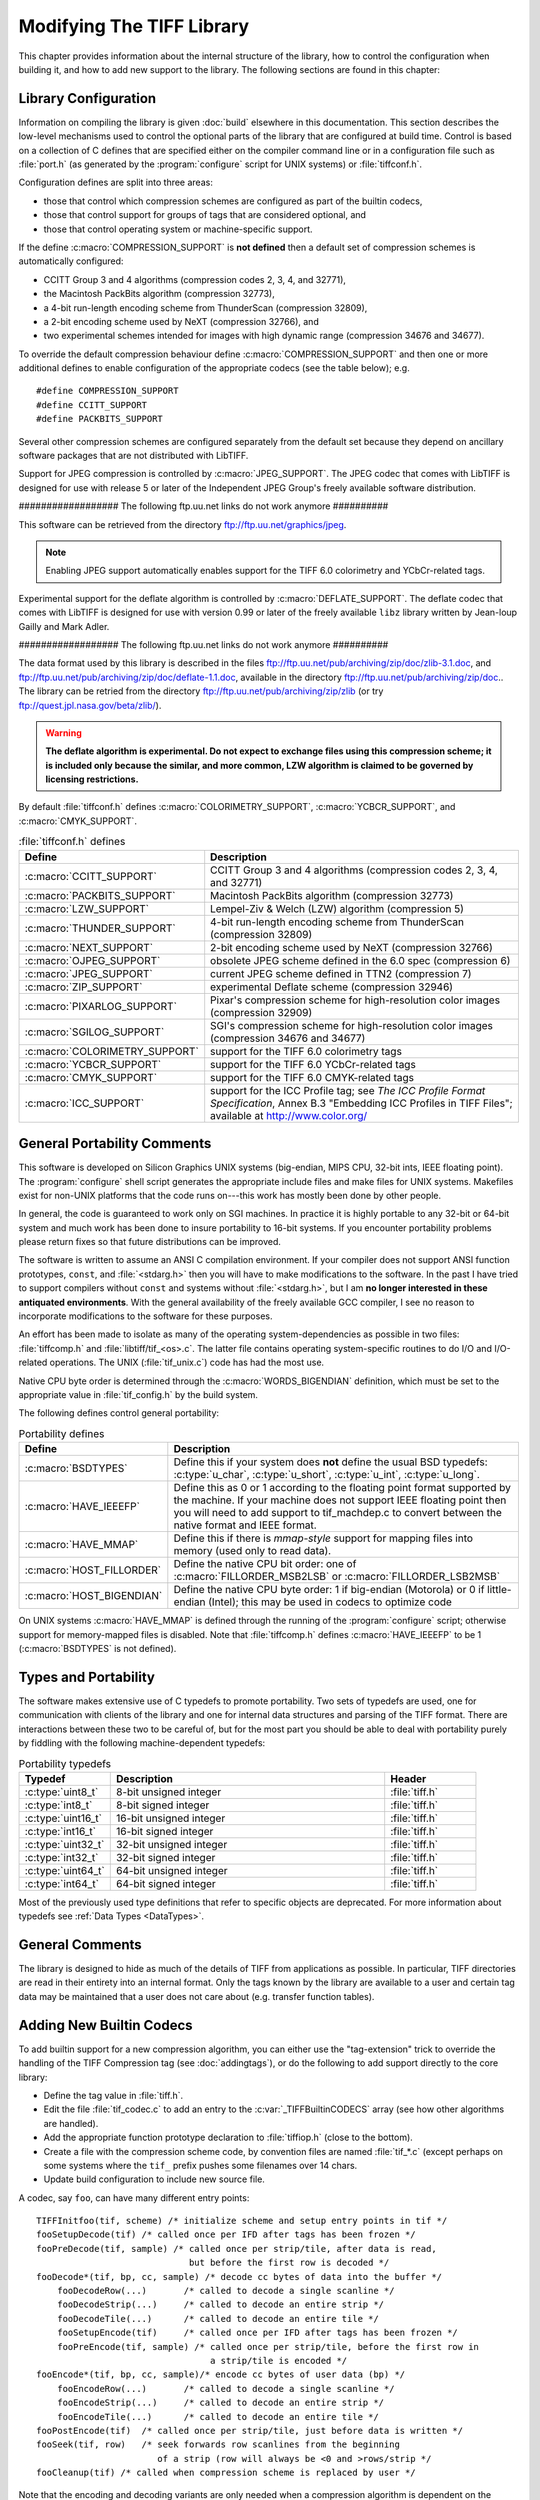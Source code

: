 Modifying The TIFF Library
==========================

.. image:: images/dave.gif
    :width: 107
    :alt: dave

This chapter provides information about the internal structure of
the library, how to control the configuration when building it, and
how to add new support to the library.
The following sections are found in this chapter:

Library Configuration
---------------------

Information on compiling the library is given :doc:`build`
elsewhere in this documentation.
This section describes the low-level mechanisms used to control
the optional parts of the library that are configured at build
time.  Control is based on
a collection of C defines that are specified either on the compiler
command line or in a configuration file such as :file:`port.h`
(as generated by the :program:`configure` script for UNIX systems)
or :file:`tiffconf.h`.

Configuration defines are split into three areas:

* those that control which compression schemes are
  configured as part of the builtin codecs,
* those that control support for groups of tags that
  are considered optional, and
* those that control operating system or machine-specific support.

If the define :c:macro:`COMPRESSION_SUPPORT` is **not defined**
then a default set of compression schemes is automatically
configured:

* CCITT Group 3 and 4 algorithms (compression codes 2, 3, 4, and 32771),
* the Macintosh PackBits algorithm (compression 32773),
* a 4-bit run-length encoding scheme from ThunderScan (compression 32809),
* a 2-bit encoding scheme used by NeXT (compression 32766), and
* two experimental schemes intended for images with high dynamic range
  (compression 34676 and 34677).

To override the default compression behaviour define
:c:macro:`COMPRESSION_SUPPORT` and then one or more additional defines
to enable configuration of the appropriate codecs (see the table
below); e.g.

.. highlight:: c

::

    #define COMPRESSION_SUPPORT
    #define CCITT_SUPPORT
    #define PACKBITS_SUPPORT

Several other compression schemes are configured separately from
the default set because they depend on ancillary software
packages that are not distributed with LibTIFF.

Support for JPEG compression is controlled by :c:macro:`JPEG_SUPPORT`.
The JPEG codec that comes with LibTIFF is designed for
use with release 5 or later of the Independent JPEG Group's freely
available software distribution.

################## The following ftp.uu.net links do not work anymore ##########

This software can be retrieved from the directory
`<ftp://ftp.uu.net/graphics/jpeg>`_.

.. note::

    Enabling JPEG support automatically enables support for
    the TIFF 6.0 colorimetry and YCbCr-related tags.

Experimental support for the deflate algorithm is controlled by
:c:macro:`DEFLATE_SUPPORT`.
The deflate codec that comes with LibTIFF is designed
for use with version 0.99 or later of the freely available
``libz`` library written by Jean-loup Gailly and Mark Adler.

################## The following ftp.uu.net links do not work anymore ##########

The data format used by this library is described
in the files
`<ftp://ftp.uu.net/pub/archiving/zip/doc/zlib-3.1.doc>`_,
and
`<ftp://ftp.uu.net/pub/archiving/zip/doc/deflate-1.1.doc>`_,
available in the directory
`<ftp://ftp.uu.net/pub/archiving/zip/doc>`_..
The library can be retried from the directory
`<ftp://ftp.uu.net/pub/archiving/zip/zlib>`_
(or try `<ftp://quest.jpl.nasa.gov/beta/zlib/>`_).

.. warning::

    **The deflate algorithm is experimental.  Do not expect
    to exchange files using this compression scheme;
    it is included only because the similar, and more common,
    LZW algorithm is claimed to be governed by licensing restrictions.**

By default :file:`tiffconf.h` defines
:c:macro:`COLORIMETRY_SUPPORT`,
:c:macro:`YCBCR_SUPPORT`,
and 
:c:macro:`CMYK_SUPPORT`.


.. list-table:: :file:`tiffconf.h` defines
    :widths: 5 20
    :header-rows: 1

    * - Define
      - Description

    * - :c:macro:`CCITT_SUPPORT`
      - CCITT Group 3 and 4 algorithms (compression codes 2, 3, 4, and 32771)

    * - :c:macro:`PACKBITS_SUPPORT`
      - Macintosh PackBits algorithm (compression 32773)

    * - :c:macro:`LZW_SUPPORT`
      - Lempel-Ziv & Welch (LZW) algorithm (compression 5)

    * - :c:macro:`THUNDER_SUPPORT`
      - 4-bit run-length encoding scheme from ThunderScan (compression 32809)

    * - :c:macro:`NEXT_SUPPORT`
      - 2-bit encoding scheme used by NeXT (compression 32766)

    * - :c:macro:`OJPEG_SUPPORT`
      - obsolete JPEG scheme defined in the 6.0 spec (compression 6)

    * - :c:macro:`JPEG_SUPPORT`
      - current JPEG scheme defined in TTN2 (compression 7)

    * - :c:macro:`ZIP_SUPPORT`
      - experimental Deflate scheme (compression 32946)

    * - :c:macro:`PIXARLOG_SUPPORT`
      - Pixar's compression scheme for high-resolution color images (compression 32909)

    * - :c:macro:`SGILOG_SUPPORT`
      - SGI's compression scheme for high-resolution color images (compression 34676 and 34677)

    * - :c:macro:`COLORIMETRY_SUPPORT`
      - support for the TIFF 6.0 colorimetry tags

    * - :c:macro:`YCBCR_SUPPORT`
      - support for the TIFF 6.0 YCbCr-related tags

    * - :c:macro:`CMYK_SUPPORT`
      - support for the TIFF 6.0 CMYK-related tags

    * - :c:macro:`ICC_SUPPORT`
      - support for the ICC Profile tag; see
        *The ICC Profile Format Specification*,
        Annex B.3 "Embedding ICC Profiles in TIFF Files";
        available at
        `<http://www.color.org/>`_

General Portability Comments
----------------------------

This software is developed on Silicon Graphics UNIX
systems (big-endian, MIPS CPU, 32-bit ints,
IEEE floating point). 
The :program:`configure` shell script generates the appropriate
include files and make files for UNIX systems.
Makefiles exist for non-UNIX platforms that the
code runs on---this work has mostly been done by other people.

In general, the code is guaranteed to work only on SGI machines.
In practice it is highly portable to any 32-bit or 64-bit system and much
work has been done to insure portability to 16-bit systems.
If you encounter portability problems please return fixes so
that future distributions can be improved.

The software is written to assume an ANSI C compilation environment.
If your compiler does not support ANSI function prototypes, ``const``,
and :file:`<stdarg.h>` then you will have to make modifications to the
software.  In the past I have tried to support compilers without ``const``
and systems without :file:`<stdarg.h>`, but I am
**no longer interested in these
antiquated environments**.  With the general availability of
the freely available GCC compiler, I
see no reason to incorporate modifications to the software for these
purposes.

An effort has been made to isolate as many of the
operating system-dependencies
as possible in two files: :file:`tiffcomp.h` and
:file:`libtiff/tif_<os>.c`.  The latter file contains
operating system-specific routines to do I/O and I/O-related operations.
The UNIX (:file:`tif_unix.c`) code has had the most use.

Native CPU byte order is determined through the :c:macro:`WORDS_BIGENDIAN`
definition, which must be set to the appropriate value in :file:`tif_config.h`
by the build system.

The following defines control general portability:

.. list-table:: Portability defines
    :widths: 5 20
    :header-rows: 1

    * - Define
      - Description

    * - :c:macro:`BSDTYPES`
      - Define this if your system does **not** define the
        usual BSD typedefs: :c:type:`u_char`,
        :c:type:`u_short`, :c:type:`u_int`, :c:type:`u_long`.

    * - :c:macro:`HAVE_IEEEFP`
      - Define this as 0 or 1 according to the floating point
        format supported by the machine.  If your machine does
        not support IEEE floating point then you will need to
        add support to tif_machdep.c to convert between the
        native format and IEEE format.

    * - :c:macro:`HAVE_MMAP`
      - Define this if there is *mmap-style* support for
        mapping files into memory (used only to read data).

    * - :c:macro:`HOST_FILLORDER`
      - Define the native CPU bit order: one of :c:macro:`FILLORDER_MSB2LSB`
        or :c:macro:`FILLORDER_LSB2MSB`

    * - :c:macro:`HOST_BIGENDIAN`
      - Define the native CPU byte order: 1 if big-endian (Motorola)
        or 0 if little-endian (Intel); this may be used
        in codecs to optimize code

On UNIX systems :c:macro:`HAVE_MMAP` is defined through the running of
the :program:`configure` script; otherwise support for memory-mapped
files is disabled.
Note that :file:`tiffcomp.h` defines :c:macro:`HAVE_IEEEFP` to be
1 (:c:macro:`BSDTYPES` is not defined).

Types and Portability
---------------------

The software makes extensive use of C typedefs to promote portability.
Two sets of typedefs are used, one for communication with clients
of the library and one for internal data structures and parsing of the
TIFF format.  There are interactions between these two to be careful
of, but for the most part you should be able to deal with portability
purely by fiddling with the following machine-dependent typedefs:

.. list-table:: Portability typedefs
    :widths: 5 15 5
    :header-rows: 1

    * - Typedef
      - Description
      - Header

    * - :c:type:`uint8_t`
      - 8-bit unsigned integer
      - :file:`tiff.h`

    * - :c:type:`int8_t`
      - 8-bit signed integer
      - :file:`tiff.h`

    * - :c:type:`uint16_t`
      - 16-bit unsigned integer
      - :file:`tiff.h`

    * - :c:type:`int16_t`
      - 16-bit signed integer
      - :file:`tiff.h`

    * - :c:type:`uint32_t`
      - 32-bit unsigned integer
      - :file:`tiff.h`

    * - :c:type:`int32_t`
      - 32-bit signed integer
      - :file:`tiff.h`

    * - :c:type:`uint64_t`
      - 64-bit unsigned integer
      - :file:`tiff.h`

    * - :c:type:`int64_t`
      - 64-bit signed integer
      - :file:`tiff.h`


Most of the previously used type definitions that refer to
specific objects are deprecated.
For more information about typedefs see :ref:`Data Types <DataTypes>`.

General Comments
----------------

The library is designed to hide as much of the details of TIFF from
applications as
possible.  In particular, TIFF directories are read in their entirety
into an internal format.  Only the tags known by the library are
available to a user and certain tag data may be maintained that a user
does not care about (e.g. transfer function tables).

Adding New Builtin Codecs
-------------------------

To add builtin support for a new compression algorithm, you can either
use the "tag-extension" trick to override the handling of the
TIFF Compression tag (see :doc:`addingtags`),
or do the following to add support directly to the core library:

* Define the tag value in :file:`tiff.h`.
* Edit the file :file:`tif_codec.c` to add an entry to the
  :c:var:`_TIFFBuiltinCODECS` array (see how other algorithms are handled).
* Add the appropriate function prototype declaration to
  :file:`tiffiop.h` (close to the bottom).
* Create a file with the compression scheme code, by convention files
  are named :file:`tif_*.c` (except perhaps on some systems where the
  ``tif_`` prefix pushes some filenames over 14 chars.
* Update build configuration to include new source file.

A codec, say ``foo``, can have many different entry points:

::

    TIFFInitfoo(tif, scheme) /* initialize scheme and setup entry points in tif */
    fooSetupDecode(tif)	/* called once per IFD after tags has been frozen */
    fooPreDecode(tif, sample) /* called once per strip/tile, after data is read,
                                 but before the first row is decoded */
    fooDecode*(tif, bp, cc, sample) /* decode cc bytes of data into the buffer */
        fooDecodeRow(...)	/* called to decode a single scanline */
        fooDecodeStrip(...)	/* called to decode an entire strip */
        fooDecodeTile(...)	/* called to decode an entire tile */
        fooSetupEncode(tif)	/* called once per IFD after tags has been frozen */
        fooPreEncode(tif, sample) /* called once per strip/tile, before the first row in
                                     a strip/tile is encoded */
    fooEncode*(tif, bp, cc, sample)/* encode cc bytes of user data (bp) */
        fooEncodeRow(...)	/* called to decode a single scanline */
        fooEncodeStrip(...)	/* called to decode an entire strip */
        fooEncodeTile(...)	/* called to decode an entire tile */
    fooPostEncode(tif)	/* called once per strip/tile, just before data is written */
    fooSeek(tif, row)	/* seek forwards row scanlines from the beginning
                           of a strip (row will always be <0 and >rows/strip */
    fooCleanup(tif) /* called when compression scheme is replaced by user */

Note that the encoding and decoding variants are only needed when
a compression algorithm is dependent on the structure of the data.
For example, Group 3 2D encoding and decoding maintains a reference
scanline.  The sample parameter identifies which sample is to be
encoded or decoded if the image is organized with ``PlanarConfig=2``
(separate planes).  This is important for algorithms such as JPEG.
If ``PlanarConfig=1`` (interleaved), then sample will always be 0.

Other Comments
--------------

The library handles most I/O buffering.  There are two data buffers
when decoding data: a raw data buffer that holds all the data in a
strip, and a user-supplied scanline buffer that compression schemes
place decoded data into.  When encoding data the data in the
user-supplied scanline buffer is encoded into the raw data buffer (from
where it is written).  Decoding routines should never have to explicitly
read data -- a full strip/tile's worth of raw data is read and scanlines
never cross strip boundaries.  Encoding routines must be cognizant of
the raw data buffer size and call :c:func:`TIFFFlushData1` when necessary.
Note that any pending data is automatically flushed when a new strip/tile is
started, so there's no need do that in the tif_postencode routine (if
one exists).  Bit order is automatically handled by the library when
a raw strip or tile is filled.  If the decoded samples are interpreted
by the decoding routine before they are passed back to the user, then
the decoding logic must handle byte-swapping by overriding the
:c:member:`tif_postdecode`
routine (set it to :c:func:`TIFFNoPostDecode`) and doing the required work
internally.  For an example of doing this look at the horizontal
differencing code in the routines in :file:`tif_predict.c`.

The variables :c:member:`tif_rawcc`, :c:member:`tif_rawdata`, and
:c:member:`tif_rawcp` in a :c:struct:`TIFF` structure
are associated with the raw data buffer.  :c:member:`tif_rawcc` must be non-zero
for the library to automatically flush data.  The variable
:c:member:`tif_scanlinesize` is the size a user's scanline buffer should be.  The
variable :c:member:`tif_tilesize` is the size of a tile for tiled images.  This
should not normally be used by compression routines, except where it
relates to the compression algorithm.  That is, the ``cc`` parameter to the
:c:expr:`tif_decode*` and :c:expr:`tif_encode*`
routines should be used in terminating
decompression/compression.  This ensures these routines can be used,
for example, to decode/encode entire strips of data.

In general, if you have a new compression algorithm to add, work from
the code for an existing routine.  In particular,
:file:`tif_dumpmode.c`
has the trivial code for the "nil" compression scheme,
:file:`tif_packbits.c` is a
simple byte-oriented scheme that has to watch out for buffer
boundaries, and :file:`tif_lzw.c` has the LZW scheme that has the most
complexity -- it tracks the buffer boundary at a bit level.
Of course, using a private compression scheme (or private tags) limits
the portability of your TIFF files.
